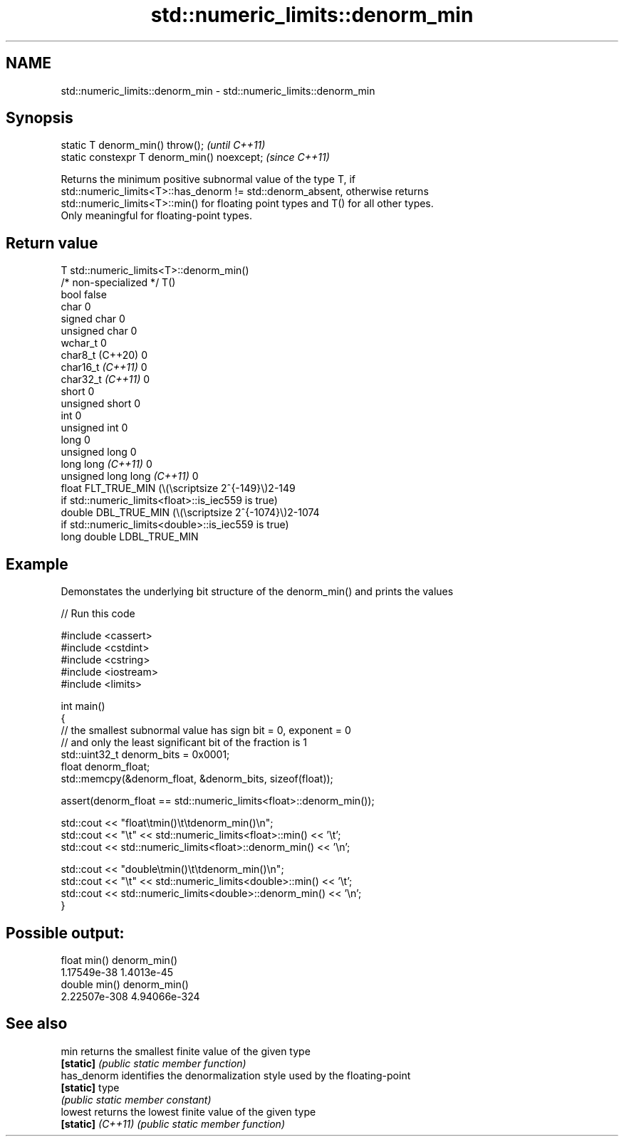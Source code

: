 .TH std::numeric_limits::denorm_min 3 "2022.03.29" "http://cppreference.com" "C++ Standard Libary"
.SH NAME
std::numeric_limits::denorm_min \- std::numeric_limits::denorm_min

.SH Synopsis
   static T denorm_min() throw();             \fI(until C++11)\fP
   static constexpr T denorm_min() noexcept;  \fI(since C++11)\fP

   Returns the minimum positive subnormal value of the type T, if
   std::numeric_limits<T>::has_denorm != std::denorm_absent, otherwise returns
   std::numeric_limits<T>::min() for floating point types and T() for all other types.
   Only meaningful for floating-point types.

.SH Return value

   T                          std::numeric_limits<T>::denorm_min()
   /* non-specialized */      T()
   bool                       false
   char                       0
   signed char                0
   unsigned char              0
   wchar_t                    0
   char8_t (C++20)            0
   char16_t \fI(C++11)\fP           0
   char32_t \fI(C++11)\fP           0
   short                      0
   unsigned short             0
   int                        0
   unsigned int               0
   long                       0
   unsigned long              0
   long long \fI(C++11)\fP          0
   unsigned long long \fI(C++11)\fP 0
   float                      FLT_TRUE_MIN (\\(\\scriptsize 2^{-149}\\)2-149
                              if std::numeric_limits<float>::is_iec559 is true)
   double                     DBL_TRUE_MIN (\\(\\scriptsize 2^{-1074}\\)2-1074
                              if std::numeric_limits<double>::is_iec559 is true)
   long double                LDBL_TRUE_MIN

.SH Example

   Demonstates the underlying bit structure of the denorm_min() and prints the values


// Run this code

 #include <cassert>
 #include <cstdint>
 #include <cstring>
 #include <iostream>
 #include <limits>

 int main()
 {
     // the smallest subnormal value has sign bit = 0, exponent = 0
     // and only the least significant bit of the fraction is 1
     std::uint32_t denorm_bits = 0x0001;
     float denorm_float;
     std::memcpy(&denorm_float, &denorm_bits, sizeof(float));

     assert(denorm_float == std::numeric_limits<float>::denorm_min());

     std::cout << "float\\tmin()\\t\\tdenorm_min()\\n";
     std::cout << "\\t" << std::numeric_limits<float>::min() << '\\t';
     std::cout <<         std::numeric_limits<float>::denorm_min() << '\\n';

     std::cout << "double\\tmin()\\t\\tdenorm_min()\\n";
     std::cout << "\\t" << std::numeric_limits<double>::min() << '\\t';
     std::cout <<         std::numeric_limits<double>::denorm_min() << '\\n';
 }

.SH Possible output:

 float   min()           denorm_min()
         1.17549e-38     1.4013e-45
 double  min()           denorm_min()
         2.22507e-308    4.94066e-324

.SH See also

   min              returns the smallest finite value of the given type
   \fB[static]\fP         \fI(public static member function)\fP
   has_denorm       identifies the denormalization style used by the floating-point
   \fB[static]\fP         type
                    \fI(public static member constant)\fP
   lowest           returns the lowest finite value of the given type
   \fB[static]\fP \fI(C++11)\fP \fI(public static member function)\fP
